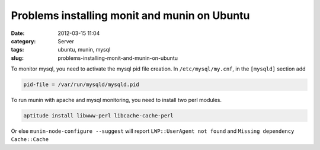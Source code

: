 Problems installing monit and munin on Ubuntu
#############################################
:date: 2012-03-15 11:04
:category: Server
:tags: ubuntu, munin, mysql
:slug: problems-installing-monit-and-munin-on-ubuntu

To monitor mysql, you need to activate the mysql pid file creation. In
``/etc/mysql/my.cnf``, in the ``[mysqld]`` section add

.. sourcecode:: console

    pid-file = /var/run/mysqld/mysqld.pid

To run munin with apache and mysql monitoring, you need to install two
perl modules.

.. sourcecode:: console

    aptitude install libwww-perl libcache-cache-perl

Or else ``munin-node-configure --suggest`` will report ``LWP::UserAgent not
found`` and ``Missing dependency Cache::Cache``